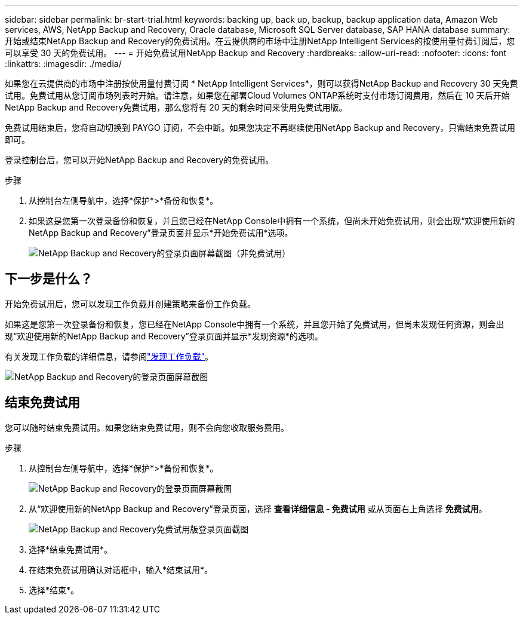 ---
sidebar: sidebar 
permalink: br-start-trial.html 
keywords: backing up, back up, backup, backup application data, Amazon Web services, AWS, NetApp Backup and Recovery, Oracle database, Microsoft SQL Server database, SAP HANA database 
summary: 开始或结束NetApp Backup and Recovery的免费试用。在云提供商的市场中注册NetApp Intelligent Services的按使用量付费订阅后，您可以享受 30 天的免费试用。 
---
= 开始免费试用NetApp Backup and Recovery
:hardbreaks:
:allow-uri-read: 
:nofooter: 
:icons: font
:linkattrs: 
:imagesdir: ./media/


[role="lead"]
如果您在云提供商的市场中注册按使用量付费订阅 * NetApp Intelligent Services*，则可以获得NetApp Backup and Recovery 30 天免费试用。免费试用从您订阅市场列表时开始。请注意，如果您在部署Cloud Volumes ONTAP系统时支付市场订阅费用，然后在 10 天后开始NetApp Backup and Recovery免费试用，那么您将有 20 天的剩余时间来使用免费试用版。

免费试用结束后，您将自动切换到 PAYGO 订阅，不会中断。如果您决定不再继续使用NetApp Backup and Recovery，只需结束免费试用即可。

登录控制台后，您可以开始NetApp Backup and Recovery的免费试用。

.步骤
. 从控制台左侧导航中，选择*保护*>*备份和恢复*。
. 如果这是您第一次登录备份和恢复，并且您已经在NetApp Console中拥有一个系统，但尚未开始免费试用，则会出现“欢迎使用新的NetApp Backup and Recovery”登录页面并显示*开始免费试用*选项。
+
image:screen-br-landing-unified-start-trial.png["NetApp Backup and Recovery的登录页面屏幕截图（非免费试用）"]





== 下一步是什么？

开始免费试用后，您可以发现工作负载并创建策略来备份工作负载。

如果这是您第一次登录备份和恢复，您已经在NetApp Console中拥有一个系统，并且您开始了免费试用，但尚未发现任何资源，则会出现“欢迎使用新的NetApp Backup and Recovery”登录页面并显示*发现资源*的选项。

有关发现工作负载的详细信息，请参阅link:br-start-discover.html["发现工作负载"]。

image:screen-br-landing-unified.png["NetApp Backup and Recovery的登录页面屏幕截图"]



== 结束免费试用

您可以随时结束免费试用。如果您结束免费试用，则不会向您收取服务费用。

.步骤
. 从控制台左侧导航中，选择*保护*>*备份和恢复*。
+
image:screen-br-landing-unified.png["NetApp Backup and Recovery的登录页面屏幕截图"]

. 从“欢迎使用新的NetApp Backup and Recovery”登录页面，选择 *查看详细信息 - 免费试用* 或从页面右上角选择 *免费试用*。
+
image:screen-br-landing-unified-end-trial.png["NetApp Backup and Recovery免费试用版登录页面截图"]

. 选择*结束免费试用*。
. 在结束免费试用确认对话框中，输入*结束试用*。
. 选择*结束*。

